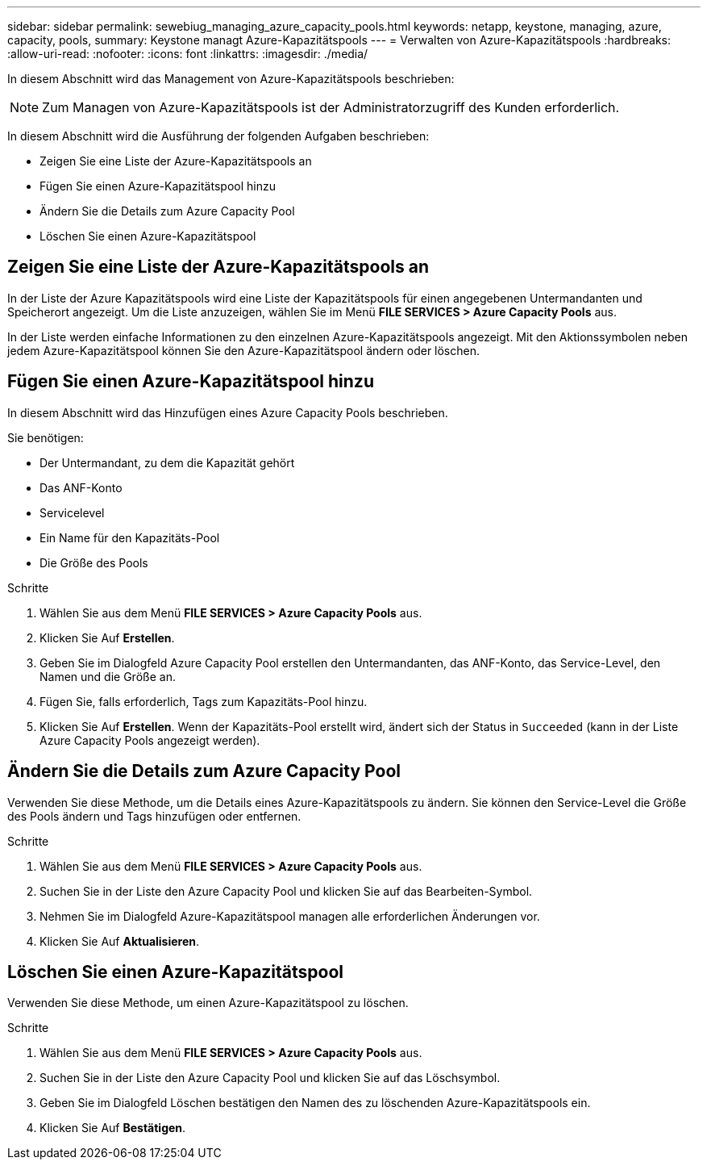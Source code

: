 ---
sidebar: sidebar 
permalink: sewebiug_managing_azure_capacity_pools.html 
keywords: netapp, keystone, managing, azure, capacity, pools, 
summary: Keystone managt Azure-Kapazitätspools 
---
= Verwalten von Azure-Kapazitätspools
:hardbreaks:
:allow-uri-read: 
:nofooter: 
:icons: font
:linkattrs: 
:imagesdir: ./media/


[role="lead"]
In diesem Abschnitt wird das Management von Azure-Kapazitätspools beschrieben:


NOTE: Zum Managen von Azure-Kapazitätspools ist der Administratorzugriff des Kunden erforderlich.

In diesem Abschnitt wird die Ausführung der folgenden Aufgaben beschrieben:

* Zeigen Sie eine Liste der Azure-Kapazitätspools an
* Fügen Sie einen Azure-Kapazitätspool hinzu
* Ändern Sie die Details zum Azure Capacity Pool
* Löschen Sie einen Azure-Kapazitätspool




== Zeigen Sie eine Liste der Azure-Kapazitätspools an

In der Liste der Azure Kapazitätspools wird eine Liste der Kapazitätspools für einen angegebenen Untermandanten und Speicherort angezeigt. Um die Liste anzuzeigen, wählen Sie im Menü *FILE SERVICES > Azure Capacity Pools* aus.

In der Liste werden einfache Informationen zu den einzelnen Azure-Kapazitätspools angezeigt. Mit den Aktionssymbolen neben jedem Azure-Kapazitätspool können Sie den Azure-Kapazitätspool ändern oder löschen.



== Fügen Sie einen Azure-Kapazitätspool hinzu

In diesem Abschnitt wird das Hinzufügen eines Azure Capacity Pools beschrieben.

Sie benötigen:

* Der Untermandant, zu dem die Kapazität gehört
* Das ANF-Konto
* Servicelevel
* Ein Name für den Kapazitäts-Pool
* Die Größe des Pools


.Schritte
. Wählen Sie aus dem Menü *FILE SERVICES > Azure Capacity Pools* aus.
. Klicken Sie Auf *Erstellen*.
. Geben Sie im Dialogfeld Azure Capacity Pool erstellen den Untermandanten, das ANF-Konto, das Service-Level, den Namen und die Größe an.
. Fügen Sie, falls erforderlich, Tags zum Kapazitäts-Pool hinzu.
. Klicken Sie Auf *Erstellen*. Wenn der Kapazitäts-Pool erstellt wird, ändert sich der Status in `Succeeded` (kann in der Liste Azure Capacity Pools angezeigt werden).




== Ändern Sie die Details zum Azure Capacity Pool

Verwenden Sie diese Methode, um die Details eines Azure-Kapazitätspools zu ändern. Sie können den Service-Level die Größe des Pools ändern und Tags hinzufügen oder entfernen.

.Schritte
. Wählen Sie aus dem Menü *FILE SERVICES > Azure Capacity Pools* aus.
. Suchen Sie in der Liste den Azure Capacity Pool und klicken Sie auf das Bearbeiten-Symbol.
. Nehmen Sie im Dialogfeld Azure-Kapazitätspool managen alle erforderlichen Änderungen vor.
. Klicken Sie Auf *Aktualisieren*.




== Löschen Sie einen Azure-Kapazitätspool

Verwenden Sie diese Methode, um einen Azure-Kapazitätspool zu löschen.

.Schritte
. Wählen Sie aus dem Menü *FILE SERVICES > Azure Capacity Pools* aus.
. Suchen Sie in der Liste den Azure Capacity Pool und klicken Sie auf das Löschsymbol.
. Geben Sie im Dialogfeld Löschen bestätigen den Namen des zu löschenden Azure-Kapazitätspools ein.
. Klicken Sie Auf *Bestätigen*.

